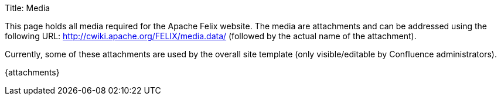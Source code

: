Title: Media

This page holds all media required for the Apache Felix website.
The media are attachments and can be addressed using the following URL: http://cwiki.apache.org/FELIX/media.data/ (followed by the actual name of the attachment).

Currently, some of these attachments are used by the overall site template (only visible/editable by Confluence administrators).

\{attachments}
